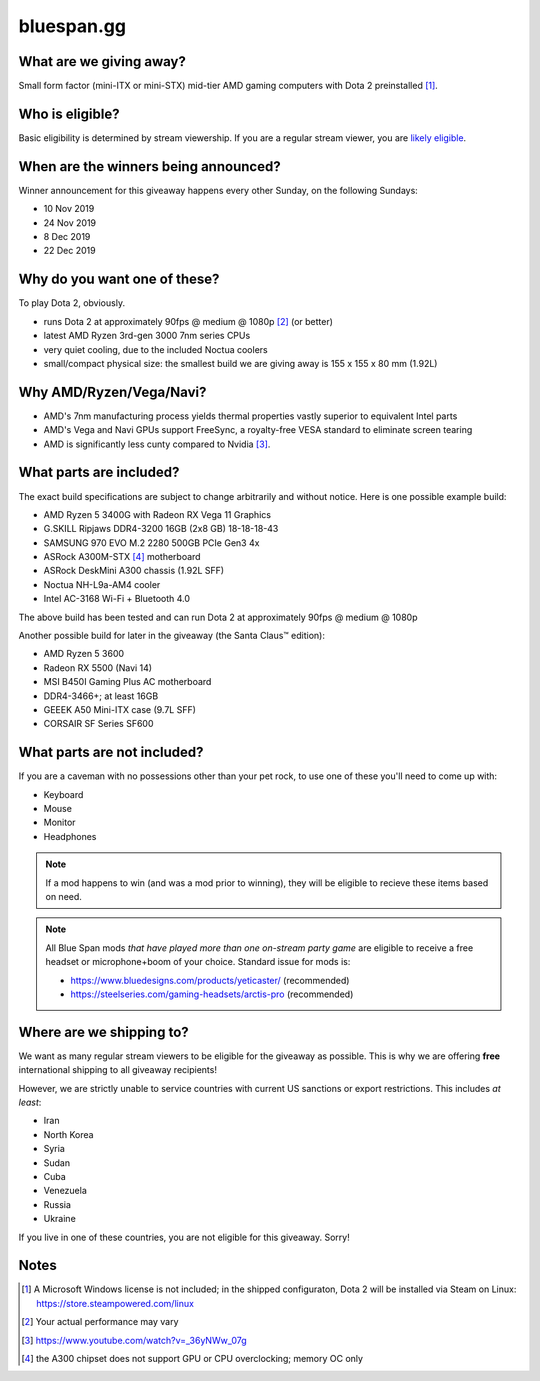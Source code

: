 bluespan.gg
===========

.. image:: ../static/images/giveaway/logo.png
   :alt: AMD gaming computer giveaway
   :width: 100%

What are we giving away?
------------------------

Small form factor (mini-ITX or mini-STX) mid-tier AMD gaming computers with Dota 2 preinstalled [1]_.

Who is eligible?
----------------

Basic eligibility is determined by stream viewership. If you are a regular
stream viewer, you are `likely eligible`_.

When are the winners being announced?
-------------------------------------

Winner announcement for this giveaway happens every other Sunday, on the following Sundays:

- 10 Nov 2019
- 24 Nov 2019
- 8 Dec 2019
- 22 Dec 2019

Why do you want one of these?
-----------------------------

To play Dota 2, obviously.

- runs Dota 2 at approximately 90fps @ medium @ 1080p [2]_ (or better)
- latest AMD Ryzen 3rd-gen 3000 7nm series CPUs
- very quiet cooling, due to the included Noctua coolers
- small/compact physical size: the smallest build we are giving away is 155 x 155 x 80 mm (1.92L)

Why AMD/Ryzen/Vega/Navi?
------------------------

- AMD's 7nm manufacturing process yields thermal properties vastly superior to equivalent Intel parts
- AMD's Vega and Navi GPUs support FreeSync, a royalty-free VESA standard to eliminate screen tearing
- AMD is significantly less cunty compared to Nvidia [3]_.

What parts are included?
------------------------

The exact build specifications are subject to change arbitrarily and without notice. Here is one possible example build:

- AMD Ryzen 5 3400G with Radeon RX Vega 11 Graphics
- G.SKILL Ripjaws DDR4-3200 16GB (2x8 GB) 18-18-18-43
- SAMSUNG 970 EVO M.2 2280 500GB PCIe Gen3 4x
- ASRock A300M-STX [4]_ motherboard
- ASRock DeskMini A300 chassis (1.92L SFF)
- Noctua NH-L9a-AM4 cooler
- Intel AC-3168 Wi-Fi + Bluetooth 4.0

The above build has been tested and can run Dota 2 at approximately 90fps @ medium @ 1080p

Another possible build for later in the giveaway (the Santa Claus™ edition):

- AMD Ryzen 5 3600
- Radeon RX 5500 (Navi 14)
- MSI B450I Gaming Plus AC motherboard
- DDR4-3466+; at least 16GB
- GEEEK A50 Mini-ITX case (9.7L SFF)
- CORSAIR SF Series SF600

What parts are not included?
----------------------------

If you are a caveman with no possessions other than your pet rock, to use one of
these you'll need to come up with:

- Keyboard
- Mouse
- Monitor
- Headphones

.. note:: If a mod happens to win (and was a mod prior to winning), they will be
   eligible to recieve these items based on need.

.. note:: All Blue Span mods *that have played more than one on-stream party
   game* are eligible to receive a free headset or microphone+boom of your
   choice. Standard issue for mods is:

   - https://www.bluedesigns.com/products/yeticaster/ (recommended)
   - https://steelseries.com/gaming-headsets/arctis-pro (recommended)

Where are we shipping to?
-------------------------

.. _`likely eligible`:

We want as many regular stream viewers to be eligible for the giveaway as
possible. This is why we are offering **free** international shipping to
all giveaway recipients!

However, we are strictly unable to service countries with current US sanctions
or export restrictions. This includes *at least*:

- Iran
- North Korea
- Syria
- Sudan
- Cuba
- Venezuela
- Russia
- Ukraine

If you live in one of these countries, you are not eligible for this
giveaway. Sorry!

Notes
-----

.. [1] A Microsoft Windows license is not included; in the shipped configuraton, Dota 2 will be installed via Steam on Linux: https://store.steampowered.com/linux
.. [2] Your actual performance may vary
.. [3] https://www.youtube.com/watch?v=_36yNWw_07g
.. [4] the A300 chipset does not support GPU or CPU overclocking; memory OC only
